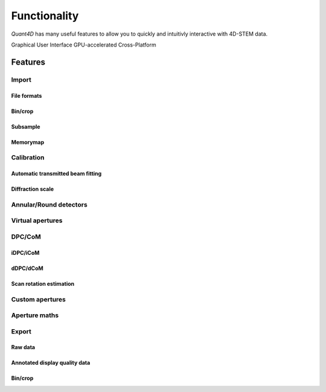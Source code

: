 .. _functionality:

Functionality
=============

`Quant4D` has many useful features to allow you to quickly and intuitivly interactive with 4D-STEM data.

Graphical User Interface
GPU-accelerated
Cross-Platform

Features
--------

Import
******
File formats
^^^^^^^^^^^^
Bin/crop
^^^^^^^^
Subsample
^^^^^^^^^
Memorymap
^^^^^^^^^

Calibration
***********
Automatic transmitted beam fitting
^^^^^^^^^^^^^^^^^^^^^^^^^^^^^^^^^^
Diffraction scale
^^^^^^^^^^^^^^^^^

Annular/Round detectors
***********************

Virtual apertures
*****************

DPC/CoM
*******
iDPC/iCoM
^^^^^^^^^
dDPC/dCoM
^^^^^^^^^
Scan rotation estimation
^^^^^^^^^^^^^^^^^^^^^^^^

Custom apertures
****************

Aperture maths
**************

Export
******
Raw data
^^^^^^^^
Annotated display quality data
^^^^^^^^^^^^^^^^^^^^^^^^^^^^^^
Bin/crop
^^^^^^^^